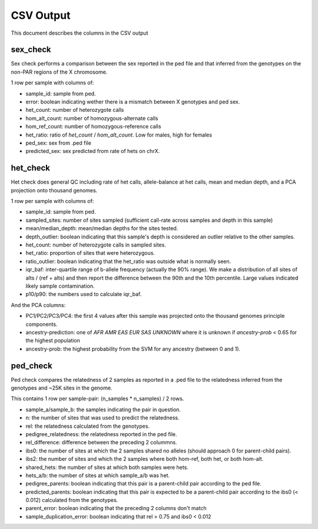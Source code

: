.. _output:

CSV Output
==========

This document describes the columns in the CSV output


sex_check
---------

Sex check performs a comparison between the sex reported in the ped
file and that inferred from the genotypes on the non-PAR regions of
the X chromosome.

1 row per sample with columns of:

+ sample_id: sample from ped.
+ error: boolean indicating wether there is a mismatch between X genotypes and ped sex.
+ het_count: number of heterozygote calls
+ hom_alt_count: number of homozygous-alternate calls
+ hom_ref_count: number of homozygous-reference calls
+ het_ratio: ratio of `het_count` / `hom_alt_count`. Low for males, high for females
+ ped_sex: sex from .ped file 
+ predicted_sex: sex predicted from rate of hets on chrX.


het_check
---------

Het check does general QC including rate of het calls, allele-balance at het calls,
mean and median depth, and a PCA projection onto thousand genomes.

1 row per sample with columns of:

+ sample_id: sample from ped.
+ sampled_sites: number of sites sampled (sufficient call-rate across samples and depth in this sample)
+ mean/median_depth: mean/median depths for the sites tested.
+ depth_outlier: boolean indicating that this sample's depth is considered an outlier relative to the other samples.
+ het_count: number of heterozygote calls in sampled sites. 
+ het_ratio: proportion of sites that were heterozygous.
+ ratio_outlier: boolean indicating that the het_ratio was outside what is normally seen.
+ iqr_baf: inter-quartile range of b-allele frequency (actually the 90% range). We make a distribution of all sites of
  alts / (ref + alts) and then report the difference between the 90th and the 10th percentile. Large values indicated
  likely sample contamination.
+ p10/p90: the numbers used to calculate iqr_baf.

And the PCA columns:

+ PC1/PC2/PC3/PC4: the first 4 values after this sample was projected onto the thousand genomes principle components.
+ ancestry-prediction: one of `AFR AMR EAS EUR SAS UNKNOWN` where it is unknown if `ancestry-prob` < 0.65 for the
  highest population 
+ ancestry-prob: the highest probability from the SVM for any ancestry (between 0 and 1).


ped_check
---------

Ped check compares the relatedness of 2 samples as reported in a .ped file to the
relatedness inferred from the genotypes and ~25K sites in the genome.

This contains 1 row per sample-pair: (n_samples * n_samples) / 2 rows.

+ sample_a/sample_b: the samples indicating the pair in question.
+ n: the number of sites that was used to predict the relatedness.
+ rel: the relatedness calculated from the genotypes.
+ pedigree_relatedness: the relatedness reported in the ped file.
+ rel_difference: difference between the preceding 2 colummns.
+ ibs0: the number of sites at which the 2 samples shared no alleles (should approach 0 for parent-child pairs).
+ ibs2: the number of sites and which the 2 samples where both hom-ref, both het, or both hom-alt.
+ shared_hets: the number of sites at which both samples were hets.
+ hets_a/b: the number of sites at which sample_a/b was het.
+ pedigree_parents: boolean indicating that this pair is a parent-child pair according to the ped file.
+ predicted_parents: boolean indicating that this pair is expected to be a parent-child pair according to the ibs0 (< 0.012) calculated from the genotypes.
+ parent_error: boolean indicating that the preceding 2 columns don't match
+ sample_duplication_error: boolean indicating that rel > 0.75 and ibs0 < 0.012
